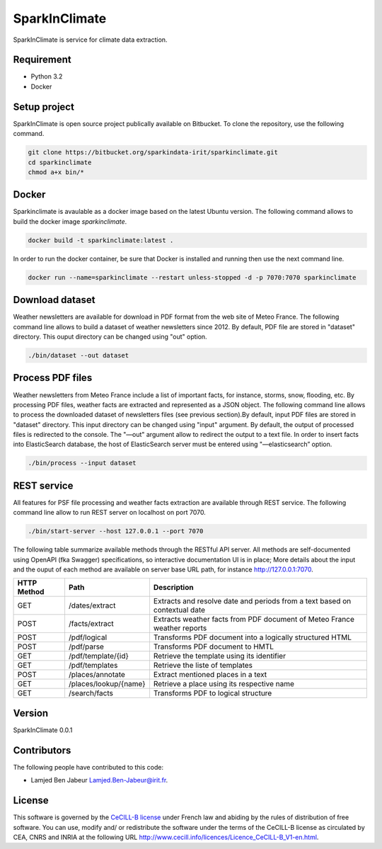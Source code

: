 ========================
SparkInClimate
========================

SparkInClimate is service for climate data extraction.


Requirement
=================

- Python 3.2
- Docker


Setup project
=================

SparkInClimate is open source project publically available on Bitbucket. To clone the repository, use the following command.

.. code-block:: bash

	git clone https://bitbucket.org/sparkindata-irit/sparkinclimate.git
	cd sparkinclimate
	chmod a+x bin/*



Docker
=================

Sparkinclimate is avaulable as a docker image based on the latest Ubuntu version.
The following command allows to build the docker image *sparkinclimate*.

.. code-block:: bash

	docker build -t sparkinclimate:latest .

In order to run the docker container, be sure that Docker is installed and running then use the next command line.

.. code-block:: bash

	docker run --name=sparkinclimate --restart unless-stopped -d -p 7070:7070 sparkinclimate



Download dataset
==================

Weather newsletters are available for download in PDF format from the web site of Meteo France.
The following command line allows to build a dataset of weather newsletters since 2012.
By default, PDF file are stored in "dataset" directory. This ouput directory can be changed using  "out" option.

.. code-block:: bash

	./bin/dataset --out dataset


Process PDF files
=================

Weather newsletters from Meteo France include a list of important facts, for instance, storms, snow, flooding, etc.  By processing PDF files, weather facts are extracted and represented as a JSON object.
The following command line allows to process the downloaded dataset of newsletters files (see previous section).By default, input PDF files are stored in "dataset" directory. This input directory can be changed using "input" argument.
By default, the output of processed files is redirected to the console. The "—out" argument allow to redirect the output to a text file.  In order to insert facts into ElasticSearch database, the host of ElasticSearch server must be entered using "—elasticsearch” option.


.. code-block:: bash

	./bin/process --input dataset


REST service
=================

All features for PSF file processing and weather facts extraction are available through  REST service. The following command line allow to run REST server on localhost on port 7070.

.. code-block:: bash

	./bin/start-server --host 127.0.0.1 --port 7070

The following table summarize available methods through the RESTful API server.  All  methods are self-documented using OpenAPI (fka Swagger) specifications, so interactive documentation UI is in place;
More details about the input and the ouput of each method are available on server base URL path, for instance `http://127.0.0.1:7070 <http://127.0.0.1:7070>`_.

+-------------+-------------------------+----------------------------------------------------------------------------+
| HTTP Method | Path                    | Description                                                                |
+=============+=========================+============================================================================+
| GET         | /dates/extract          | Extracts and resolve date and periods from a text based on contextual date |
+-------------+-------------------------+----------------------------------------------------------------------------+
| POST        | /facts/extract          | Extracts weather facts from PDF document of Meteo France weather reports   |
+-------------+-------------------------+----------------------------------------------------------------------------+
| POST        | /pdf/logical            | Transforms PDF document into a logically structured HTML                   |
+-------------+-------------------------+----------------------------------------------------------------------------+
| POST        | /pdf/parse              | Transforms PDF document to HMTL                                            |
+-------------+-------------------------+----------------------------------------------------------------------------+
| GET         | /pdf/template/{id}      | Retrieve the template using its identifier                                 |
+-------------+-------------------------+----------------------------------------------------------------------------+
| GET         | /pdf/templates          | Retrieve the liste of templates                                            |
+-------------+-------------------------+----------------------------------------------------------------------------+
| POST        | /places/annotate        | Extract mentioned places in a text                                         |
+-------------+-------------------------+----------------------------------------------------------------------------+
| GET         | /places/lookup/{name}   | Retrieve a place using its respective name                                 |
+-------------+-------------------------+----------------------------------------------------------------------------+
| GET         | /search/facts           | Transforms PDF to logical structure                                        |
+-------------+-------------------------+----------------------------------------------------------------------------+


Version
===============

SparkInClimate 0.0.1


Contributors
===============

The following people have contributed to this code:

- Lamjed Ben Jabeur `Lamjed.Ben-Jabeur@irit.fr <mailto:Lamjed.Ben-Jabeur@irit.fr>`_.

License
===============
This software is governed by the `CeCILL-B license <LICENSE.txt>`_ under French law and abiding by the rules of distribution of free software.  You can  use, modify and/ or redistribute the software under the terms of the CeCILL-B license as circulated by CEA, CNRS and INRIA at the following URL
`http://www.cecill.info/licences/Licence_CeCILL-B_V1-en.html <http://www.cecill.info/licences/Licence_CeCILL-B_V1-en.html>`_.